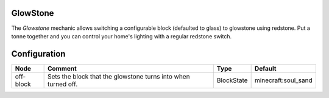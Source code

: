 =========
GlowStone
=========
The *Glowstone* mechanic allows switching a configurable block (defaulted to glass) to glowstone using redstone. Put a tonne together and you can control your home's lighting with a regular redstone switch.

=============
Configuration
=============

========= ============================================================= ========== ===================
Node      Comment                                                       Type       Default             
========= ============================================================= ========== ===================
off-block Sets the block that the glowstone turns into when turned off. BlockState minecraft:soul_sand 
========= ============================================================= ========== ===================
